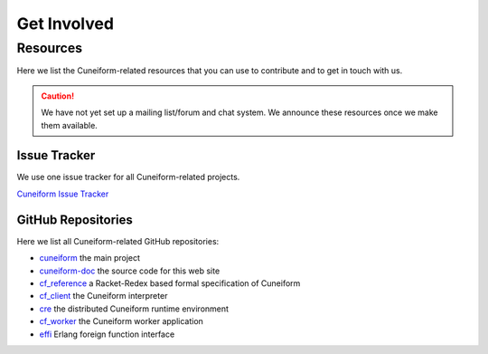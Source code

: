 Get Involved
============

Resources
---------

Here we list the Cuneiform-related resources that you can use to contribute and to get in touch with us.

.. caution::
   We have not yet set up a mailing list/forum and chat system. We announce these resources once we make them available.

Issue Tracker
^^^^^^^^^^^^^

We use one issue tracker for all Cuneiform-related projects.

`Cuneiform Issue Tracker <https://github.com/joergen7/cuneiform/issues>`_

GitHub Repositories
^^^^^^^^^^^^^^^^^^^

Here we list all Cuneiform-related GitHub repositories:

- `cuneiform <https://github.com/joergen7/cuneiform>`_ the main project
- `cuneiform-doc <https://github.com/joergen7/cuneiform-doc>`_ the source code for this web site
- `cf_reference <https://github.com/joergen7/cf_reference>`_ a Racket-Redex based formal specification of Cuneiform
- `cf_client <https://github.com/joergen7/cf_client>`_ the Cuneiform interpreter
- `cre <https://github.com/joergen7/cre>`_ the distributed Cuneiform runtime environment
- `cf_worker <https://github.com/joergen7/cf_worker>`_ the Cuneiform worker application
- `effi <https://github.com/joergen7/effi>`_ Erlang foreign function interface